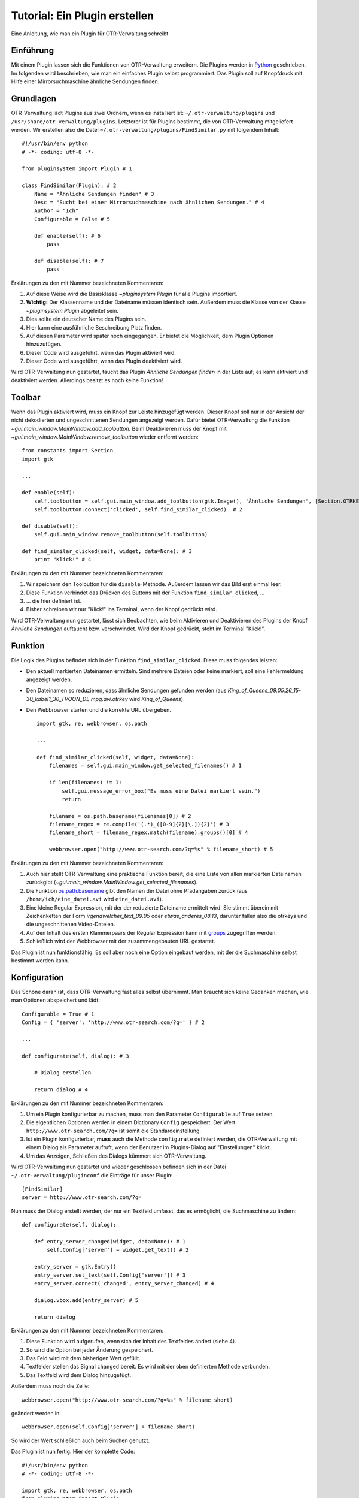 Tutorial: Ein Plugin erstellen
==============================

Eine Anleitung, wie man ein Plugin für OTR-Verwaltung schreibt

Einführung
##########

Mit einem Plugin lassen sich die Funktionen von OTR-Verwaltung erweitern. 
Die Plugins werden in `Python <http://www.python.org/>`_ geschrieben.
Im folgenden wird beschrieben, wie man ein einfaches Plugin selbst programmiert.
Das Plugin soll auf Knopfdruck mit Hilfe einer Mirrorsuchmaschine ähnliche Sendungen finden.

.. highlight:: python
        :linenothreshold: 3

Grundlagen
##########

OTR-Verwaltung lädt Plugins aus zwei Ordnern, wenn es installiert ist: ``~/.otr-verwaltung/plugins`` und ``/usr/share/otr-verwaltung/plugins``. Letzterer ist für Plugins bestimmt, die von OTR-Verwaltung mitgeliefert werden. Wir erstellen also die Datei ``~/.otr-verwaltung/plugins/FindSimilar.py`` mit folgendem Inhalt::
   
    #!/usr/bin/env python
    # -*- coding: utf-8 -*-

    from pluginsystem import Plugin # 1

    class FindSimilar(Plugin): # 2
        Name = "Ähnliche Sendungen finden" # 3
        Desc = "Sucht bei einer Mirrorsuchmaschine nach ähnlichen Sendungen." # 4
        Author = "Ich"
        Configurable = False # 5
            
        def enable(self): # 6
            pass                  
            
        def disable(self): # 7
            pass   

Erklärungen zu den mit Nummer bezeichneten Kommentaren:

1. Auf diese Weise wird die Basisklasse `~pluginsystem.Plugin` für alle Plugins importiert.
2. **Wichtig:** Der Klassenname und der Dateiname müssen identisch sein. Außerdem muss die Klasse von der Klasse `~pluginsystem.Plugin` abgeleitet sein.
3. Dies sollte ein deutscher Name des Plugins sein.
4. Hier kann eine ausführliche Beschreibung Platz finden.
5. Auf diesen Parameter wird später noch eingegangen. Er bietet die Möglichkeit, dem Plugin Optionen hinzuzufügen.
6. Dieser Code wird ausgeführt, wenn das Plugin aktiviert wird.
7. Dieser Code wird ausgeführt, wenn das Plugin deaktiviert wird.

Wird OTR-Verwaltung nun gestartet, taucht das Plugin *Ähnliche Sendungen finden* in der Liste auf; es kann aktiviert und deaktiviert werden. Allerdings besitzt es noch keine Funktion!

Toolbar
#######

Wenn das Plugin aktiviert wird, muss ein Knopf zur Leiste hinzugefügt werden. Dieser Knopf soll nur in der Ansicht der nicht dekodierten und ungeschnittenen Sendungen angezeigt werden. Dafür bietet OTR-Verwaltung die Funktion `~gui.main_window.MainWindow.add_toolbutton`. Beim Deaktivieren muss der Knopf mit `~gui.main_window.MainWindow.remove_toolbutton` wieder entfernt werden::

    from constants import Section
    import gtk

    ...

    def enable(self):
        self.toolbutton = self.gui.main_window.add_toolbutton(gtk.Image(), 'Ähnliche Sendungen', [Section.OTRKEY, Section.VIDEO_UNCUT]) # 1
        self.toolbutton.connect('clicked', self.find_similar_clicked)  # 2

    def disable(self):
        self.gui.main_window.remove_toolbutton(self.toolbutton)               

    def find_similar_clicked(self, widget, data=None): # 3
        print "Klick!" # 4

Erklärungen zu den mit Nummer bezeichneten Kommentaren:

1. Wir speichern den Toolbutton für die ``disable``-Methode. Außerdem lassen wir das Bild erst einmal leer. 
2. Diese Funktion verbindet das Drücken des Buttons mit der Funktion ``find_similar_clicked``, ...
3. ... die hier definiert ist.
4. Bisher schreiben wir nur "Klick!" ins Terminal, wenn der Knopf gedrückt wird.

Wird OTR-Verwaltung nun gestartet, lässt sich Beobachten, wie beim Aktivieren und Deaktivieren des Plugins der Knopf *Ähnliche Sendungen* auftaucht bzw. verschwindet. Wird der Knopf gedrückt, steht im Terminal "Klick!".

Funktion
########

Die Logik des Plugins befindet sich in der Funktion ``find_similar_clicked``. Diese muss folgendes leisten:

* Den aktuell markierten Dateinamen ermitteln. Sind mehrere Dateien oder keine markiert, soll eine Fehlermeldung angezeigt werden.
* Den Dateinamen so reduzieren, dass ähnliche Sendungen gefunden werden (aus *King_of_Queens_09.05.26_15-30_kabel1_30_TVOON_DE.mpg.avi.otrkey* wird *King_of_Queens*)
* Den Webbrowser starten und die korrekte URL übergeben. ::

    import gtk, re, webbrowser, os.path

    ...

    def find_similar_clicked(self, widget, data=None): 
        filenames = self.gui.main_window.get_selected_filenames() # 1

        if len(filenames) != 1: 
            self.gui.message_error_box("Es muss eine Datei markiert sein.")
            return
            
        filename = os.path.basename(filenames[0]) # 2
        filename_regex = re.compile('(.*)_([0-9]{2}[\.]){2}') # 3
        filename_short = filename_regex.match(filename).groups()[0] # 4
        
        webbrowser.open("http://www.otr-search.com/?q=%s" % filename_short) # 5            

Erklärungen zu den mit Nummer bezeichneten Kommentaren:

1. Auch hier stellt OTR-Verwaltung eine praktische Funktion bereit, die eine Liste von allen markierten Dateinamen zurückgibt (`~gui.main_window.MainWindow.get_selected_filenames`).
2. Die Funktion `os.path.basename <http://docs.python.org/library/os.path.html#os.path.basename>`_ gibt den Namen der Datei ohne Pfadangaben zurück (aus ``/home/ich/eine_datei.avi`` wird ``eine_datei.avi``).
3. Eine kleine Regular Expression, mit der der reduzierte Dateiname ermittelt wird. Sie stimmt überein mit Zeichenketten der Form *irgendwelcher_text_09.05* oder *etwas_anderes_08.13*, darunter fallen also die otrkeys und die ungeschnittenen Video-Dateien.
4. Auf den Inhalt des ersten Klammerpaars der Regular Expression kann mit `groups <http://docs.python.org/library/re.html#re.MatchObject.groups>`_ zugegriffen werden.
5. Schließlich wird der Webbrowser mit der zusammengebauten URL gestartet.

Das Plugin ist nun funktionsfähig. Es soll aber noch eine Option eingebaut werden, mit der die Suchmaschine selbst bestimmt werden kann.

Konfiguration
#############

Das Schöne daran ist, dass OTR-Verwaltung fast alles selbst übernimmt. Man braucht sich keine Gedanken machen, wie man Optionen abspeichert und lädt::


    Configurable = True # 1
    Config = { 'server': 'http://www.otr-search.com/?q=' } # 2

    ...

    def configurate(self, dialog): # 3

        # Dialog erstellen

        return dialog # 4

Erklärungen zu den mit Nummer bezeichneten Kommentaren:

1. Um ein Plugin konfigurierbar zu machen, muss man den Parameter ``Configurable`` auf ``True`` setzen.
2. Die eigentlichen Optionen werden in einem Dictionary ``Config`` gespeichert. Der Wert ``http://www.otr-search.com/?q=`` ist somit die Standardeinstellung.
3. Ist ein Plugin konfigurierbar, **muss** auch die Methode ``configurate`` definiert werden, die OTR-Verwaltung mit einem Dialog als Parameter aufruft, wenn der Benutzer im Plugins-Dialog auf "Einstellungen" klickt.
4. Um das Anzeigen, Schließen des Dialogs kümmert sich OTR-Verwaltung.

Wird OTR-Verwaltung nun gestartet und wieder geschlossen befinden sich in der Datei ``~/.otr-verwaltung/pluginconf`` die Einträge für unser Plugin::
   
    [FindSimilar]
    server = http://www.otr-search.com/?q=

Nun muss der Dialog erstellt werden, der nur ein Textfeld umfasst, das es ermöglicht, die Suchmaschine zu ändern::

    def configurate(self, dialog):
        
        def entry_server_changed(widget, data=None): # 1
            self.Config['server'] = widget.get_text() # 2
        
        entry_server = gtk.Entry() 
        entry_server.set_text(self.Config['server']) # 3
        entry_server.connect('changed', entry_server_changed) # 4
        
        dialog.vbox.add(entry_server) # 5
    
        return dialog   

Erklärungen zu den mit Nummer bezeichneten Kommentaren:

1. Diese Funktion wird aufgerufen, wenn sich der Inhalt des Textfeldes ändert (siehe 4).
2. So wird die Option bei jeder Änderung gespeichert.
3. Das Feld wird mit dem bisherigen Wert gefüllt.
4. Textfelder stellen das Signal ``changed`` bereit. Es wird mit der oben definierten Methode verbunden.
5. Das Textfeld wird dem Dialog hinzugefügt.

Außerdem muss noch die Zeile::

    webbrowser.open("http://www.otr-search.com/?q=%s" % filename_short)

geändert werden in::

    webbrowser.open(self.Config['server'] + filename_short)

So wird der Wert schließlich auch beim Suchen genutzt.

Das Plugin ist nun fertig. Hier der komplette Code::

    #!/usr/bin/env python
    # -*- coding: utf-8 -*-

    import gtk, re, webbrowser, os.path
    from pluginsystem import Plugin
    from constants import Section

    class FindSimilar(Plugin): 
        Name = "Ähnliche Sendungen finden"
        Desc = "Sucht bei einer Mirrorsuchmaschine nach ähnlichen Sendungen."
        Author = "Ich"
        Configurable = True
        Config = { 'server': 'http://www.otr-search.com/?q=' }
            
        def enable(self):
            self.toolbutton = self.gui.main_window.add_toolbutton(gtk.Image(), 'Ähnliche Sendungen', [Section.OTRKEY, Section.VIDEO_UNCUT])
            self.toolbutton.connect('clicked', self.find_similar_clicked) 

        def disable(self):
            self.gui.main_window.remove_toolbutton(self.toolbutton)               

        def configurate(self, dialog):
            
            def entry_server_changed(widget, data=None):
                self.Config['server'] = widget.get_text()
            
            entry_server = gtk.Entry()
            entry_server.set_text(self.Config['server'])
            entry_server.connect('changed', entry_server_changed)
            
            dialog.vbox.add(entry_server)
        
            return dialog

        def find_similar_clicked(self, widget, data=None): 
            filenames = self.gui.main_window.get_selected_filenames()

            if len(filenames) != 1:
                self.gui.message_error_box("Es muss eine Datei markiert sein.")
                return
                
            filename = os.path.basename(filenames[0])
            filename_regex = re.compile('(.*)_([0-9]{2}[\.]){2}')
            match = filename_regex.match(filename)
            filename_short = match.groups()[0]
            
            webbrowser.open(self.Config['server'] + filename_short)


Erweiterungen als Übung
#######################

* Option hinzufügen, dass der Sender (Uhrzeit, Format) beim Suchen einbezogen wird.
* Ein Bild hinzufügen (`gtk.image_new_from_file(self.get_path('bild.png'))`).
* Ein Plugin aus den :doc:`Vorschlägen <pluginproposals>` schreiben.
